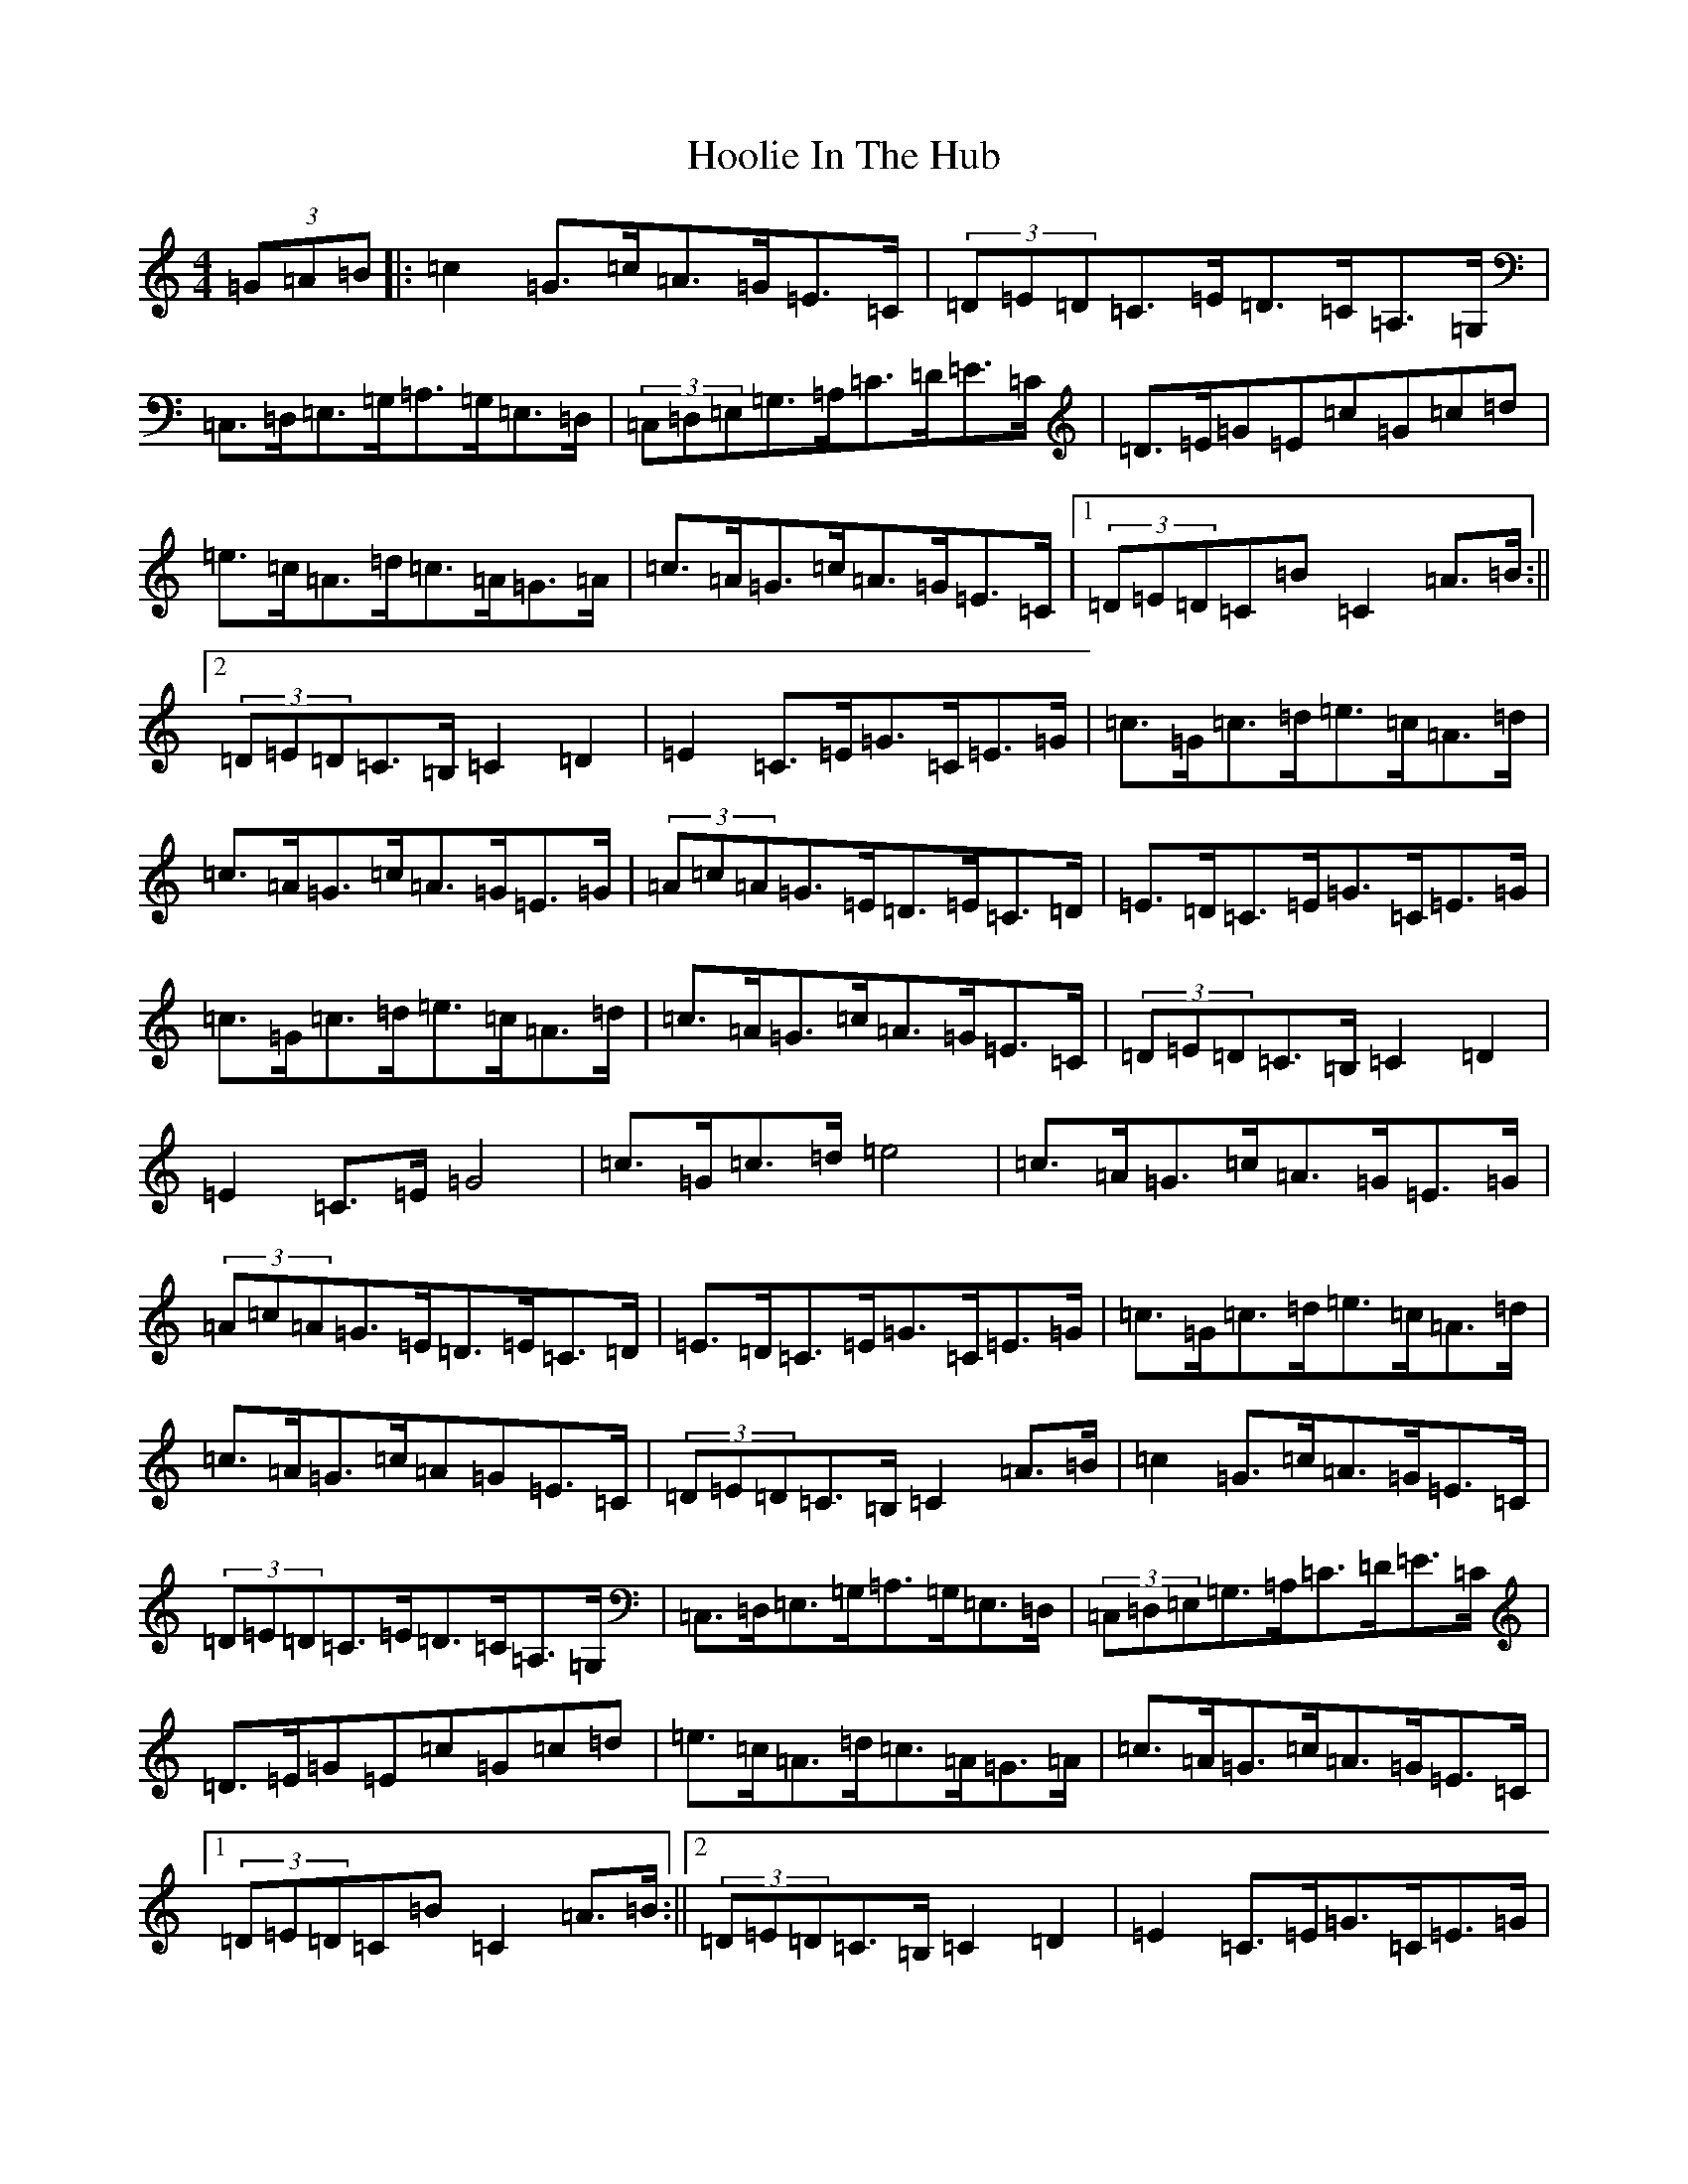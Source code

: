 X: 9301
T: Hoolie In The Hub
S: https://thesession.org/tunes/5475#setting5475
R: hornpipe
M:4/4
L:1/8
K: C Major
(3=G=A=B|:=c2=G>=c=A>=G=E>=C|(3=D=E=D=C>=E=D>=C=A,>=G,|=C,>=D,=E,>=G,=A,>=G,=E,>=D,|(3=C,=D,=E,=G,>=A,=C>=D=E>=C|=D>=E=G=E=c=G=c=d|=e>=c=A>=d=c>=A=G>=A|=c>=A=G>=c=A>=G=E>=C|1(3=D=E=D=C=B=C2=A>=B:||2(3=D=E=D=C>=B,=C2=D2|=E2=C>=E=G>=C=E>=G|=c>=G=c>=d=e>=c=A>=d|=c>=A=G>=c=A>=G=E>=G|(3=A=c=A=G>=E=D>=E=C>=D|=E>=D=C>=E=G>=C=E>=G|=c>=G=c>=d=e>=c=A>=d|=c>=A=G>=c=A>=G=E>=C|(3=D=E=D=C>=B,=C2=D2|=E2=C>=E=G4|=c>=G=c>=d=e4|=c>=A=G>=c=A>=G=E>=G|(3=A=c=A=G>=E=D>=E=C>=D|=E>=D=C>=E=G>=C=E>=G|=c>=G=c>=d=e>=c=A>=d|=c>=A=G>=c=A=G=E>=C|(3=D=E=D=C>=B,=C2=A>=B|=c2=G>=c=A>=G=E>=C|(3=D=E=D=C>=E=D>=C=A,>=G,|=C,>=D,=E,>=G,=A,>=G,=E,>=D,|(3=C,=D,=E,=G,>=A,=C>=D=E>=C|=D>=E=G=E=c=G=c=d|=e>=c=A>=d=c>=A=G>=A|=c>=A=G>=c=A>=G=E>=C|1(3=D=E=D=C=B=C2=A>=B:||2(3=D=E=D=C>=B,=C2=D2|=E2=C>=E=G>=C=E>=G|=c>=G=c>=d=e>=c=A>=d|=c>=A=G>=c=A>=G=E>=G|(3=A=c=A=G>=E=D>=E=C>=D|=E>=D=C>=E=G>=C=E>=G|=c>=G=c>=d=e>=c=A>=d|=c>=A=G>=c=A>=G=E>=C|(3=D=E=D=C>=B,=C2=D2|=E2=C>=E=G4|=c>=G=c>=d=e4|=c>=A=G>=c=A>=G=E>=G|(3=A=c=A=G>=E=D>=E=C>=D|=E>=D=C>=E=G>=C=E>=G|=c>=G=c>=d=e4|=c>=A=G>=c=A>=G=E>=C|(3=D=E=D=C>=B,=C2z=c|
